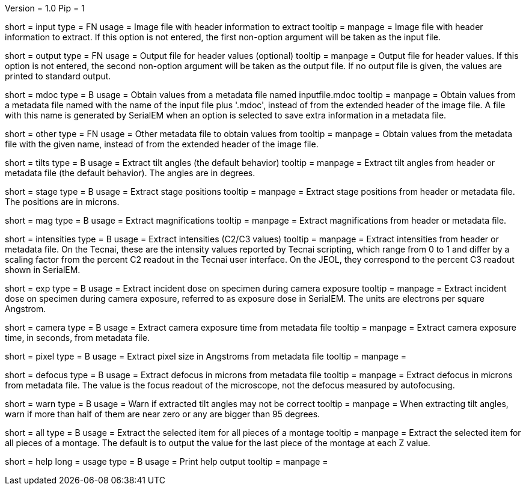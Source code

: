 Version = 1.0
Pip = 1

[Field = InputFile]
short = input
type = FN
usage = Image file with header information to extract
tooltip = 
manpage = Image file with header information to extract.  If this option is
not entered, the first non-option argument will be taken as the input file.

[Field = OutputFile]
short = output
type = FN
usage = Output file for header values (optional)
tooltip = 
manpage = Output file for header values.  If this option is
not entered, the second non-option argument will be taken as the output file.
If no output file is given, the values are printed to standard output.

[Field = MdocMetadataFile]
short = mdoc
type = B
usage = Obtain values from a metadata file named inputfile.mdoc
tooltip = 
manpage = Obtain values from a metadata file named with the name of the input
file plus '.mdoc', instead of from the extended header of the image file.  
A file with this name is generated by SerialEM when an option is selected to
save extra information in a metadata file.

[Field = OtherMetadataFile]
short = other
type = FN
usage = Other metadata file to obtain values from
tooltip = 
manpage = Obtain values from the metadata file with the given name, instead of
from the extended header of the image file.

[Field = TiltAngles]
short = tilts
type = B
usage = Extract tilt angles (the default behavior)
tooltip = 
manpage = Extract tilt angles from header or metadata file (the default
behavior).  The angles are in degrees.

[Field = StagePositions]
short = stage
type = B
usage = Extract stage positions
tooltip = 
manpage = Extract stage positions from header or metadata file.  The positions
are in microns.

[Field = Magnifications]
short = mag
type = B
usage = Extract magnifications
tooltip = 
manpage = Extract magnifications from header or metadata file.

[Field = Intensities]
short = intensities
type = B
usage = Extract intensities (C2/C3 values)
tooltip = 
manpage = Extract intensities from header or metadata file.  On the Tecnai,
these are the intensity values reported by Tecnai scripting, which range from
0 to 1 and differ by a scaling factor from the percent C2 readout in the
Tecnai user interface.  On the JEOL, they correspond to the percent C3 readout
shown in SerialEM.

[Field = ExposureDose]
short = exp
type = B
usage = Extract incident dose on specimen during camera exposure
tooltip = 
manpage = Extract incident dose on specimen during camera exposure, referred
to as exposure dose in SerialEM.  The units are electrons per square Angstrom.

[Field = CameraExposure]
short = camera
type = B
usage = Extract camera exposure time from metadata file
tooltip = 
manpage = Extract camera exposure time, in seconds, from metadata file.

[Field = PixelSpacing]
short = pixel
type = B
usage = Extract pixel size in Angstroms from metadata file
tooltip = 
manpage = 

[Field = Defocus]
short = defocus
type = B
usage = Extract defocus in microns from metadata file
tooltip = 
manpage = Extract defocus in microns from metadata file.  The value is the
focus readout of the microscope, not the defocus measured by autofocusing.

[Field = WarnIfTiltsSuspicious]
short = warn
type = B
usage = Warn if extracted tilt angles may not be correct
tooltip = 
manpage = When extracting tilt angles, warn if more than half of them are near
zero or any are bigger than 95 degrees.

[Field = AllPieces]
short = all
type = B
usage = Extract the selected item for all pieces of a montage
tooltip = 
manpage = Extract the selected item for all pieces of a montage.  The default
is to output the value for the last piece of the montage at each Z value.


[Field = usage]
short = help
long = usage
type = B
usage = Print help output
tooltip = 
manpage = 
